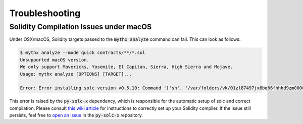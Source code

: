 ===============
Troubleshooting
===============


Solidity Compilation Issues under macOS
---------------------------------------

Under OSX/macOS, Solidity targets passed to the :code:`mythx analyze` command can fail.
This can look as follows:

.. code-block:: shell

    $ mythx analyze --mode quick contracts/**/*.sol
    Unsupported macOS version.
    We only support Mavericks, Yosemite, El Capitan, Sierra, High Sierra and Mojave.
    Usage: mythx analyze [OPTIONS] [TARGET]...

    Error: Error installing solc version v0.5.10: Command '['sh', '/var/folders/vk/01zl87497jx6bq66fhhhd9zm0000gn/T/py-solc-x-tmp/solidity_0.5.10/scripts/install_deps.sh']' returned non-zero exit status 1.

This error is raised by the :code:`py-solc-x` dependency, which is responsible for the automatic
setup of solc and correct compilation. Please consult `this wiki article <https://github.com/iamdefinitelyahuman/py-solc-x/wiki/Installing-Solidity-on-OSX>`_
for instructions to correctly set up your Solidity compiler. If the issue still persists, feel free
to `open an issue <https://github.com/iamdefinitelyahuman/py-solc-x/issues>`_ in the :code:`py-solc-x`
repository.
